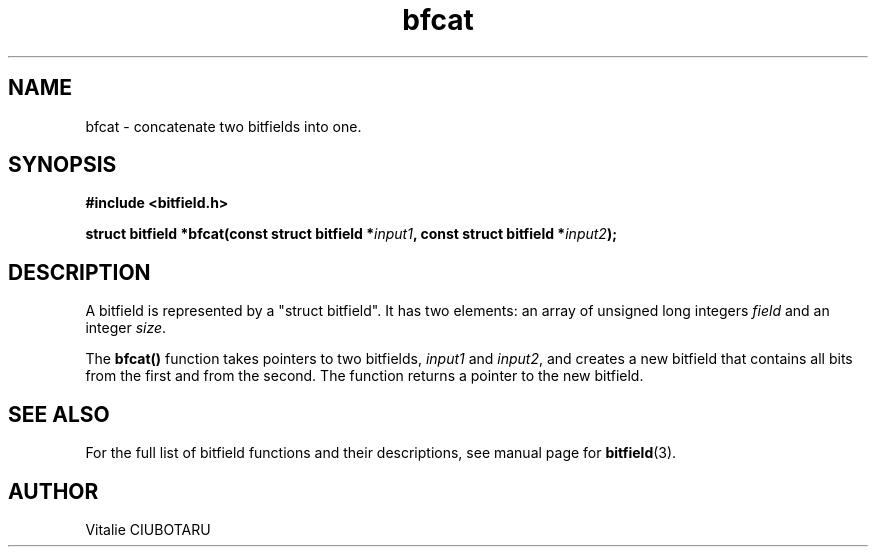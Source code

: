 .TH bfcat 3 "OCTOBER 1, 2015" "bitfield 0.1.2" "Bitfield manipulation library"
.SH NAME
bfcat \- concatenate two bitfields into one.
.SH SYNOPSIS
.nf
.B "#include <bitfield.h>
.sp
.BI "struct bitfield *bfcat(const struct bitfield *"input1 ", const struct bitfield *"input2 ");
.fi
.SH DESCRIPTION
A bitfield is represented by a "struct bitfield". It has two elements: an array of unsigned long integers \fIfield\fR and an integer \fIsize\fR.
.sp
The \fBbfcat()\fR function takes pointers to two bitfields, \fIinput1\fR and \fIinput2\fR, and creates a new bitfield that contains all bits from the first and from the second. The function returns a pointer to the new bitfield.
.sp
.SH "SEE ALSO"
For the full list of bitfield functions and their descriptions, see manual page for
.BR bitfield (3).
.SH AUTHOR
Vitalie CIUBOTARU

